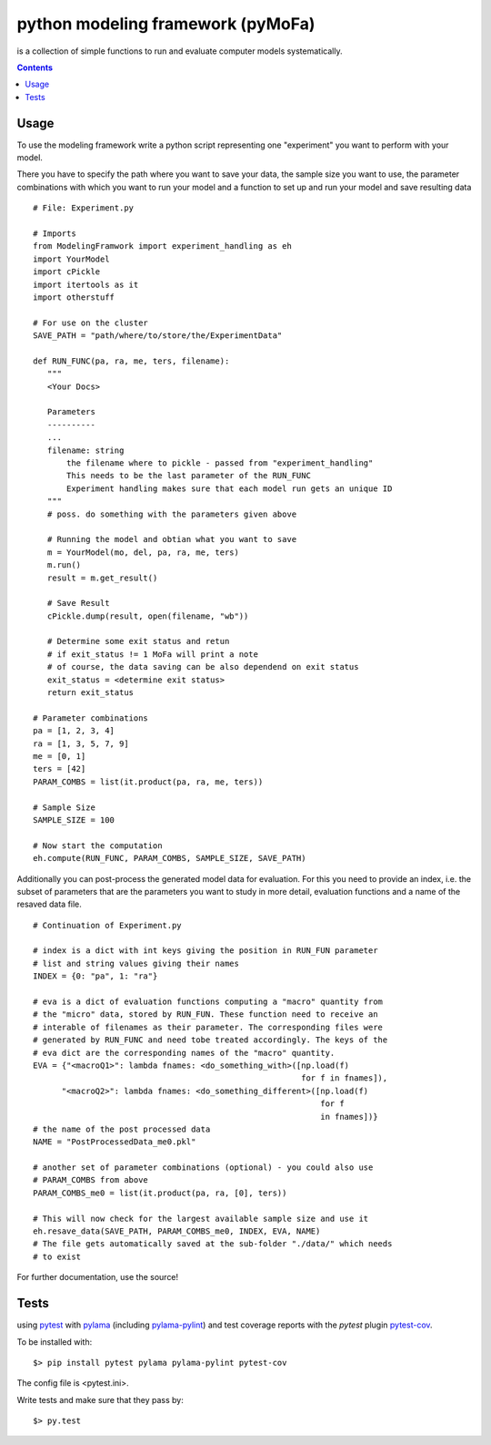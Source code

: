 
python modeling framework (pyMoFa)
==================================
is a collection of simple functions to run and evaluate computer models
systematically.

.. contents::

Usage
-----
To use the modeling framework write a python script representing one
"experiment" you want to perform with your model.

There you have to specify the path where you want to save your data, the sample
size you want to use, the parameter combinations with which you want to run
your model and a function to set up and run your model and save resulting data
::
    # File: Experiment.py

    # Imports
    from ModelingFramwork import experiment_handling as eh
    import YourModel
    import cPickle
    import itertools as it
    import otherstuff

    # For use on the cluster
    SAVE_PATH = "path/where/to/store/the/ExperimentData"

    def RUN_FUNC(pa, ra, me, ters, filename):
       """
       <Your Docs>

       Parameters
       ----------
       ...
       filename: string
           the filename where to pickle - passed from "experiment_handling"
           This needs to be the last parameter of the RUN_FUNC
           Experiment handling makes sure that each model run gets an unique ID
       """
       # poss. do something with the parameters given above

       # Running the model and obtian what you want to save
       m = YourModel(mo, del, pa, ra, me, ters)
       m.run()
       result = m.get_result()

       # Save Result
       cPickle.dump(result, open(filename, "wb"))

       # Determine some exit status and retun
       # if exit_status != 1 MoFa will print a note
       # of course, the data saving can be also dependend on exit status
       exit_status = <determine exit status>
       return exit_status

    # Parameter combinations
    pa = [1, 2, 3, 4]
    ra = [1, 3, 5, 7, 9]
    me = [0, 1]
    ters = [42]
    PARAM_COMBS = list(it.product(pa, ra, me, ters))

    # Sample Size
    SAMPLE_SIZE = 100

    # Now start the computation
    eh.compute(RUN_FUNC, PARAM_COMBS, SAMPLE_SIZE, SAVE_PATH)


Additionally you can post-process the generated model data for evaluation. For
this you need to provide an index, i.e. the subset of parameters that are the
parameters you want to study in more detail, evaluation functions and a name of
the resaved data file.
::
    # Continuation of Experiment.py

    # index is a dict with int keys giving the position in RUN_FUN parameter
    # list and string values giving their names
    INDEX = {0: "pa", 1: "ra"}

    # eva is a dict of evaluation functions computing a "macro" quantity from
    # the "micro" data, stored by RUN_FUN. These function need to receive an
    # interable of filenames as their parameter. The corresponding files were
    # generated by RUN_FUNC and need tobe treated accordingly. The keys of the
    # eva dict are the corresponding names of the "macro" quantity.
    EVA = {"<macroQ1>": lambda fnames: <do_something_with>([np.load(f)
                                                            for f in fnames]),
          "<macroQ2>": lambda fnames: <do_something_different>([np.load(f)
                                                                for f
                                                                in fnames])}
    # the name of the post processed data
    NAME = "PostProcessedData_me0.pkl"

    # another set of parameter combinations (optional) - you could also use
    # PARAM_COMBS from above
    PARAM_COMBS_me0 = list(it.product(pa, ra, [0], ters))

    # This will now check for the largest available sample size and use it
    eh.resave_data(SAVE_PATH, PARAM_COMBS_me0, INDEX, EVA, NAME)
    # The file gets automatically saved at the sub-folder "./data/" which needs
    # to exist

For further documentation, use the source!

Tests
-----
using `pytest <http://docs.pytest.org/en/latest/>`_ with
`pylama <https://github.com/klen/pylama#pytest-integration>`_
(including `pylama-pylint <https://github.com/klen/pylama_pylint>`_)
and test coverage reports with the `pytest` plugin
`pytest-cov <https://github.com/pytest-dev/pytest-cov>`_.

To be installed with::

    $> pip install pytest pylama pylama-pylint pytest-cov
    
The config file is <pytest.ini>.
    
Write tests and make sure that they pass by::

    $> py.test

